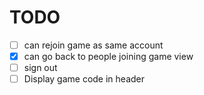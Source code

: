 * TODO
- [ ] can rejoin game as same account
- [X] can go back to people joining game view
- [ ] sign out
- [ ] Display game code in header
  
